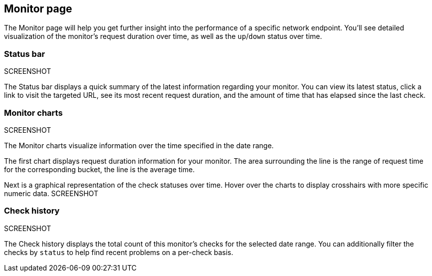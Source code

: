 [role="xpack"]
[[uptime-overview]]

== Monitor page

The Monitor page will help you get further insight into the performance 
of a specific network endpoint. You'll see detailed visualization of
the monitor's request duration over time, as well as the `up`/`down`
status over time.

=== Status bar
SCREENSHOT

The Status bar displays a quick summary of the latest information
regarding your monitor. You can view its latest status, click a link to
visit the targeted URL, see its most recent request duration, and the amount
of time that has elapsed since the last check.

=== Monitor charts
SCREENSHOT

The Monitor charts visualize information over the time specified in the
date range.

The first chart displays request duration information for your monitor.
The area surrounding the line is the range of request time for the corresponding
bucket, the line is the average time.

Next is a graphical representation of the check statuses over time. Hover over
the charts to display crosshairs with more specific numeric data.
SCREENSHOT

=== Check history
SCREENSHOT

The Check history displays the total count of this monitor's checks for the selected
date range. You can additionally filter the checks by `status` to help find recent problems
on a per-check basis.
